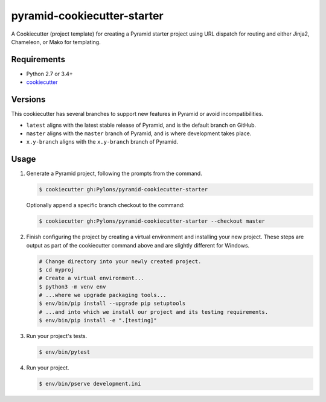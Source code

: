 ============================
pyramid-cookiecutter-starter
============================

.. image:: https://travis-ci.org/Pylons/pyramid-cookiecutter-starter.png?branch=latest
        :target: https://travis-ci.org/Pylons/pyramid-cookiecutter-starter
        :alt: Master Travis CI Status

A Cookiecutter (project template) for creating a Pyramid starter project using URL dispatch for routing and either Jinja2, Chameleon, or Mako for templating.

Requirements
------------

* Python 2.7 or 3.4+
* `cookiecutter <https://cookiecutter.readthedocs.io/en/latest/installation.html>`_

Versions
--------

This cookiecutter has several branches to support new features in Pyramid or avoid incompatibilities.

* ``latest`` aligns with the latest stable release of Pyramid, and is the default branch on GitHub.
* ``master`` aligns with the ``master`` branch of Pyramid, and is where development takes place.
* ``x.y-branch`` aligns with the ``x.y-branch`` branch of Pyramid.


Usage
-----

1. Generate a Pyramid project, following the prompts from the command.

   .. code-block:: bash

       $ cookiecutter gh:Pylons/pyramid-cookiecutter-starter

   Optionally append a specific branch checkout to the command:

   .. code-block:: bash

       $ cookiecutter gh:Pylons/pyramid-cookiecutter-starter --checkout master

2. Finish configuring the project by creating a virtual environment and installing your new project. These steps are output as part of the cookiecutter command above and are slightly different for Windows.

   .. code-block:: bash

       # Change directory into your newly created project.
       $ cd myproj
       # Create a virtual environment...
       $ python3 -m venv env
       # ...where we upgrade packaging tools...
       $ env/bin/pip install --upgrade pip setuptools
       # ...and into which we install our project and its testing requirements.
       $ env/bin/pip install -e ".[testing]"

3. Run your project's tests.

   .. code-block:: bash

       $ env/bin/pytest

4. Run your project.

   .. code-block:: bash

       $ env/bin/pserve development.ini

